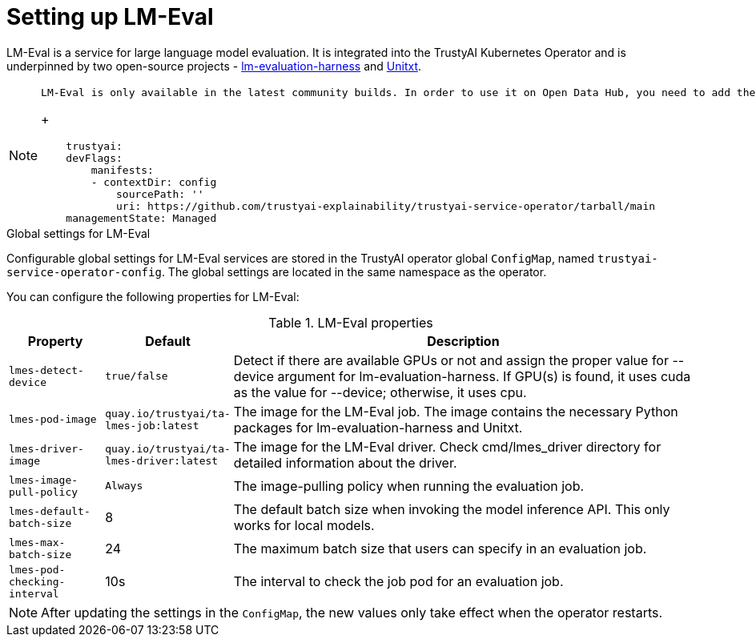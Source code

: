 :_module-type: REFERENCE

ifdef::context[:parent-context: {context}]
[id="setting-up-lmeval.adoc_{context}"]
= Setting up LM-Eval

[role='_abstract']
LM-Eval is a service for large language model evaluation. It is integrated into the TrustyAI Kubernetes Operator and is underpinned by two open-source projects - link:https://github.com/EleutherAI/lm-evaluation-harness[lm-evaluation-harness] and link:https://www.unitxt.ai/en/latest/[Unitxt]. 

[NOTE]
--
    LM-Eval is only available in the latest community builds. In order to use it on Open Data Hub, you need to add the following `devFlag` to your `DataScienceCluster` resource:
+

[source]
----
    trustyai:
    devFlags:
        manifests:
        - contextDir: config
            sourcePath: ''
            uri: https://github.com/trustyai-explainability/trustyai-service-operator/tarball/main
    managementState: Managed
----
--
 
.Global settings for LM-Eval

Configurable global settings for LM-Eval services are stored in the TrustyAI operator global `ConfigMap`, named `trustyai-service-operator-config`. The global settings are located in the same namespace as the operator.

You can configure the following properties for LM-Eval:

.LM-Eval properties
[cols="1,1,5"]
|===
| Property | Default | Description

| `lmes-detect-device`
| `true/false`
| Detect if there are available GPUs or not and assign the proper value for --device argument for lm-evaluation-harness. If GPU(s) is found, it uses cuda as the value for --device; otherwise, it uses cpu.

| `lmes-pod-image`
| `quay.io/trustyai/ta-lmes-job:latest`
| The image for the LM-Eval job. The image contains the necessary Python packages for lm-evaluation-harness and Unitxt.

| `lmes-driver-image`
| `quay.io/trustyai/ta-lmes-driver:latest`
| The image for the LM-Eval driver. Check cmd/lmes_driver directory for detailed information about the driver.

| `lmes-image-pull-policy` 
| `Always`
| The image-pulling policy when running the evaluation job.

| `lmes-default-batch-size`
| 8
| The default batch size when invoking the model inference API. This only works for local models.

| `lmes-max-batch-size`
| 24
| The maximum batch size that users can specify in an evaluation job.

| `lmes-pod-checking-interval`
| 10s
| The interval to check the job pod for an evaluation job.
 
|===

[NOTE]
--
After updating the settings in the `ConfigMap`, the new values only take effect when the operator restarts.
--
